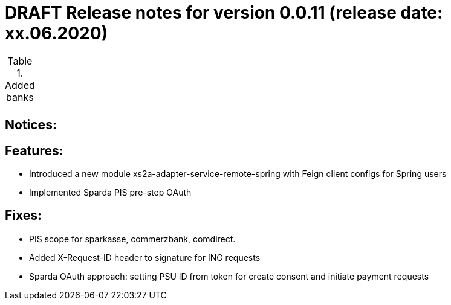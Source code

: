 = DRAFT Release notes for version 0.0.11 (release date: xx.06.2020)

.Added banks
|===
|
|===

== Notices:


== Features:
- Introduced a new module xs2a-adapter-service-remote-spring with Feign client configs for Spring users
- Implemented Sparda PIS pre-step OAuth

== Fixes:
- PIS scope for sparkasse, commerzbank, comdirect.
- Added X-Request-ID header to signature for ING requests
- Sparda OAuth approach: setting PSU ID from token for create consent and initiate payment requests
